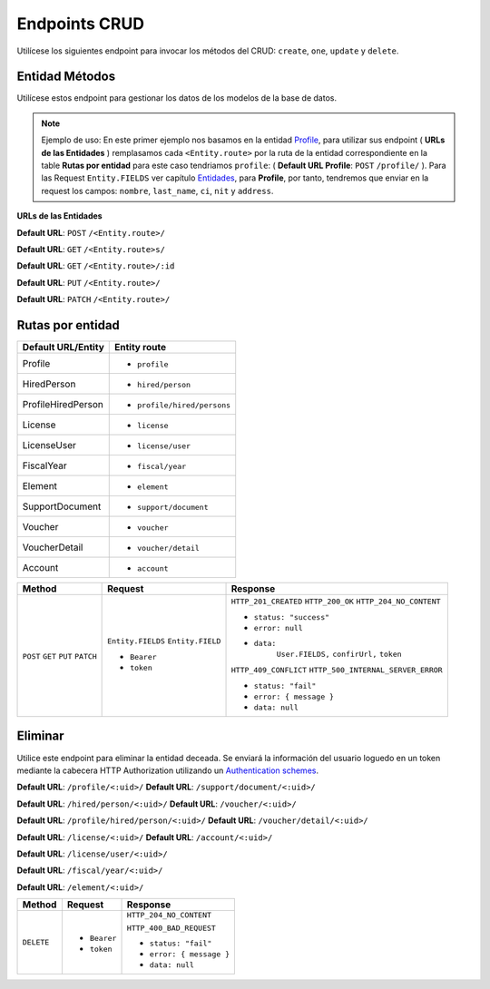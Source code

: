 Endpoints CRUD
==============

Utilícese los siguientes endpoint para invocar los métodos del CRUD: ``create``, ``one``, ``update`` y ``delete``.

Entidad Métodos
---------------

Utilícese estos endpoint para gestionar los datos de los modelos de la base de datos.

.. note::

   Ejemplo de uso: En este primer ejemplo nos basamos en la entidad `Profile <https://api-rest-dj.readthedocs.io/es/latest/entities.html#Perfil>`_, para utilizar sus endpoint ( **URLs de las Entidades** ) remplasamos cada ``<Entity.route>`` por la ruta de la entidad correspondiente en la table **Rutas por entidad** para este caso tendriamos ``profile``: ( **Default URL Profile**: ``POST`` ``/profile/`` ). Para las Request ``Entity.FIELDS`` ver capítulo `Entidades <https://api-rest-dj.readthedocs.io/es/latest/entities.html>`_, para **Profile**, por tanto, tendremos que enviar en la request los campos: ``nombre``, ``last_name``, ``ci``, ``nit`` y ``address``.

**URLs de las Entidades**

**Default URL**: ``POST`` ``/<Entity.route>/``

**Default URL**: ``GET`` ``/<Entity.route>s/``

**Default URL**: ``GET`` ``/<Entity.route>/:id``

**Default URL**: ``PUT`` ``/<Entity.route>/``

**Default URL**: ``PATCH`` ``/<Entity.route>/``

Rutas por entidad
-----------------

+--------------------+-----------------------------+
| Default URL/Entity |  Entity route               |
+====================+=============================+
| Profile            | * ``profile``               |
+--------------------+-----------------------------+
| HiredPerson        | * ``hired/person``          |
+--------------------+-----------------------------+
| ProfileHiredPerson | * ``profile/hired/persons`` |
+--------------------+-----------------------------+
| License            | * ``license``               |
+--------------------+-----------------------------+
| LicenseUser        | * ``license/user``          |
+--------------------+-----------------------------+
| FiscalYear         | * ``fiscal/year``           |
+--------------------+-----------------------------+
| Element            | * ``element``               |
+--------------------+-----------------------------+
| SupportDocument    | * ``support/document``      |
+--------------------+-----------------------------+
| Voucher            | * ``voucher``               |
+--------------------+-----------------------------+
| VoucherDetail      | * ``voucher/detail``        |
+--------------------+-----------------------------+
| Account            | * ``account``               |
|                    |                             |
+--------------------+-----------------------------+

+----------+-----------------------------------+------------------------------------+
| Method   |  Request                          | Response                           |
+==========+===================================+====================================+
| ``POST`` | ``Entity.FIELDS``                 | ``HTTP_201_CREATED``               |
| ``GET``  | ``Entity.FIELD``                  | ``HTTP_200_OK``                    |
| ``PUT``  |                                   | ``HTTP_204_NO_CONTENT``            |
| ``PATCH``| * ``Bearer``                      |                                    |
|          | * ``token``                       | * ``status: "success"``            |
|          |                                   | * ``error: null``                  |
|          |                                   | * ``data:``                        |
|          |                                   |       ``User.FIELDS,``             |
|          |                                   |       ``confirUrl,``               |
|          |                                   |       ``token``                    |
|          |                                   |                                    |
|          |                                   | ``HTTP_409_CONFLICT``              |
|          |                                   | ``HTTP_500_INTERNAL_SERVER_ERROR`` |
|          |                                   |                                    |
|          |                                   | * ``status: "fail"``               |
|          |                                   | * ``error: { message }``           |
|          |                                   | * ``data: null``                   |
|          |                                   |                                    |
+----------+-----------------------------------+------------------------------------+

Eliminar
--------

Utilice este endpoint para eliminar la entidad deceada. Se enviará la información del usuario loguedo en un token mediante la cabecera HTTP Authorization utilizando un `Authentication schemes <https://developer.mozilla.org/en-US/docs/Web/HTTP/Authentication#authentication_schemes>`_.

**Default URL**: ``/profile/<:uid>/``                   **Default URL**: ``/support/document/<:uid>/``

**Default URL**: ``/hired/person/<:uid>/``              **Default URL**: ``/voucher/<:uid>/``

**Default URL**: ``/profile/hired/person/<:uid>/``      **Default URL**: ``/voucher/detail/<:uid>/``

**Default URL**: ``/license/<:uid>/``                   **Default URL**: ``/account/<:uid>/``

**Default URL**: ``/license/user/<:uid>/``

**Default URL**: ``/fiscal/year/<:uid>/``

**Default URL**: ``/element/<:uid>/``

+------------+---------------------------------+----------------------------------+
| Method     |  Request                        | Response                         |
+============+=================================+==================================+
| ``DELETE`` | * ``Bearer``                    | ``HTTP_204_NO_CONTENT``          |
|            | * ``token``                     |                                  |
|            |                                 | ``HTTP_400_BAD_REQUEST``         |
|            |                                 |                                  |
|            |                                 | * ``status: "fail"``             |
|            |                                 | * ``error: { message }``         |
|            |                                 | * ``data: null``                 |
|            |                                 |                                  |
+------------+---------------------------------+----------------------------------+